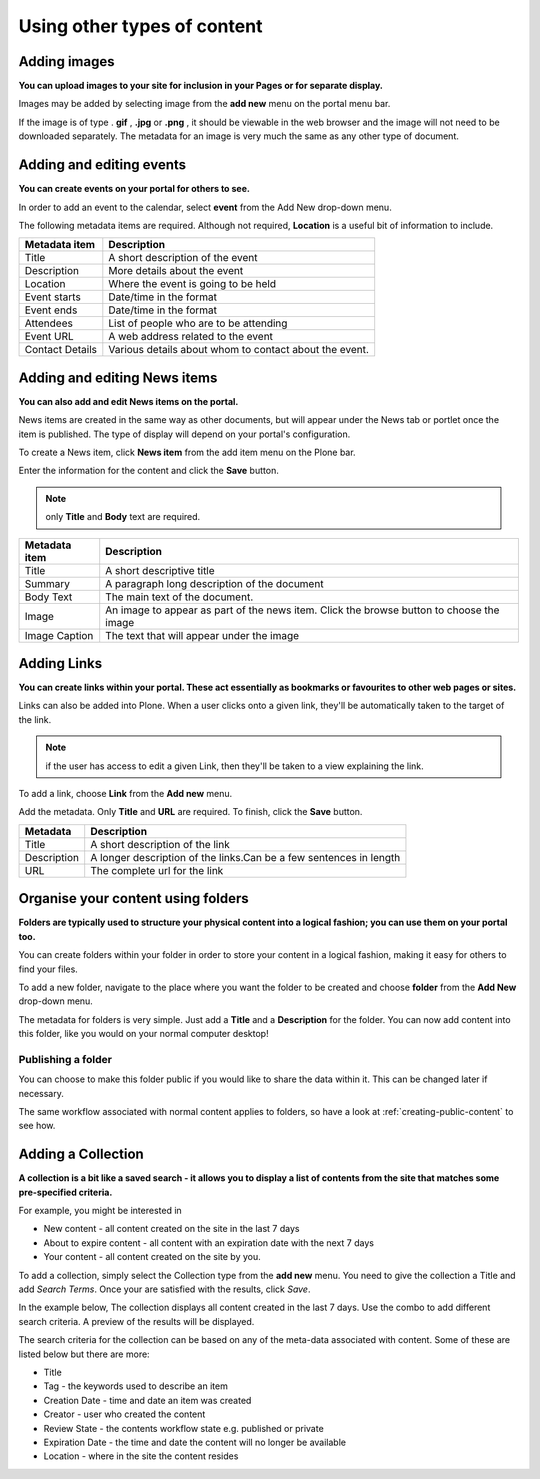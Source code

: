 Using other types of content
****************************

Adding images
=============
**You can upload images to your site for inclusion in your Pages or for separate display.**

Images may be added by selecting image from the **add new**  menu on the portal menu bar.

.. image:: images/add_new_menu1.png
   :alt: Add new menu
   :align: center

If the image is of type . **gif** , **.jpg**  or **.png** , it should be 
viewable in the web browser and the image will not need to be downloaded 
separately. The metadata for an image is very much the same as any other 
type of document.


Adding and editing events
=========================
**You can create events on your portal for others to see.**

In order to add an event to the calendar, select **event**  from the Add 
New drop-down menu.

.. image:: images/add_new_menu1.png
   :alt: Add new menu
   :align: center

The following metadata items are required. Although not required, **Location** 
is a useful bit of information to include.

+-----------------+--------------------------------------------------------+
| Metadata item   | Description                                            |
+=================+========================================================+
| Title           | A short description of the event                       |
+-----------------+--------------------------------------------------------+
| Description     | More details about the event                           |
+-----------------+--------------------------------------------------------+
| Location        | Where the event is going to be held                    |
+-----------------+--------------------------------------------------------+
| Event starts    | Date/time in the format                                |
+-----------------+--------------------------------------------------------+
| Event ends      | Date/time in the format                                |
+-----------------+--------------------------------------------------------+
| Attendees       | List of people who are to be attending                 |
+-----------------+--------------------------------------------------------+
| Event URL       | A web address related to the event                     |
+-----------------+--------------------------------------------------------+
| Contact Details | Various details about whom to contact about the event. |
+-----------------+--------------------------------------------------------+


Adding and editing News items
=============================

**You can also add and edit News items on the portal.**

.. image:: images/add_new_menu1.png
   :alt: Add new menu
   :align: right

News items are created in the same way as other documents, but will appear
under the News tab or portlet once the item is published. The type of display
will depend on your portal's configuration.

To create a News item, click **News item**  from the add item menu on the 
Plone bar.

Enter the information for the content and click the **Save** button.

.. note::

   only **Title**  and **Body**  text are required.

+---------------+--------------------------------------------------------+
| Metadata item | Description                                            |
+===============+========================================================+
| Title         | A short descriptive title                              |
+---------------+--------------------------------------------------------+
| Summary       | A paragraph long description of the document           |
+---------------+--------------------------------------------------------+
| Body Text     | The main text of the document.                         |
+---------------+--------------------------------------------------------+
| Image         | An image to appear as part of the news item. Click the |
|               | browse button to choose the image                      |
+---------------+--------------------------------------------------------+
| Image Caption | The text that will appear under the image              |
+---------------+--------------------------------------------------------+


Adding Links
============

**You can create links within your portal. These act essentially as bookmarks or favourites to other web pages or sites.**

Links can also be added into Plone. When a user clicks onto a given link, they'll be automatically taken to the target of the link. 

.. note::
   if the user has access to edit a given Link, then they'll be taken to a view explaining the link.

To add a link, choose **Link**  from the **Add new**  menu.

.. image:: images/add_new_menu1.png
   :alt: Add new link
   :align: center

Add the metadata.  Only **Title** and **URL** are required.  To finish, click the 
**Save** button.

+-------------+-------------------------------------------------------------+
| Metadata    | Description                                                 |
+=============+=============================================================+
| Title       | A short description of the link                             |
+-------------+-------------------------------------------------------------+
| Description | A longer description of the links.Can be a few sentences in |
|             | length                                                      |
+-------------+-------------------------------------------------------------+
| URL         | The complete url for the link                               |
+-------------+-------------------------------------------------------------+


Organise your content using folders
===================================
**Folders are typically used to structure your physical content into a 
logical fashion; you can use them on your portal too.**

You can create folders within your folder in order to store your content in a 
logical fashion, making it easy for others to find your files.

To add a new folder, navigate to the place where you want the folder to be created and 
choose **folder** from the **Add New** drop-down menu.

.. image:: images/add_new_menu1.png
   :alt: Add new folder
   :align: center

The metadata for folders is very simple. Just add a **Title**  and a 
**Description** for the folder. You can now add content into this folder, 
like you would on your normal computer desktop!


Publishing a folder
-------------------

You can choose to make this folder public if you would like to share the data
within it. This can be changed later if necessary.

The same workflow associated with normal content applies to folders, so have 
a look at :ref:`creating-public-content` to see how.

Adding a Collection
===================

**A collection is a bit like a saved search - it allows you to display a list of contents from
the site that matches some pre-specified criteria.**

For example, you might be interested in

- New content - all content created on the site in the last 7 days
- About to expire content - all content with an expiration date with the next 7 days
- Your content - all content created on the site by you.

To add a collection, simply select the Collection type from the **add new** menu. You need to 
give the collection a Title and add *Search Terms*. Once your are satisfied with the results, click *Save*.

In the example below, The collection displays all content created in the last 7 days. Use the combo 
to add different search criteria. A preview of the results will be displayed. 

.. image:: images/collection_criteria.png
   :alt: Collection criteria
   :align: center
   
The search criteria for the collection can be based on any of the meta-data associated with content.
Some of these are listed below but there are more:

- Title
- Tag - the keywords used to describe an item
- Creation Date - time and date an item was created
- Creator - user who created the content
- Review State - the contents workflow state e.g. published or private
- Expiration Date - the time and date the content will no longer be available
- Location - where in the site the content resides

